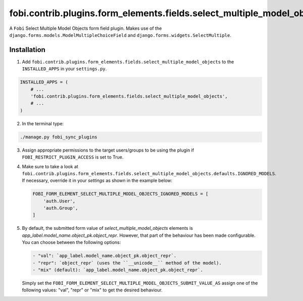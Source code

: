 fobi.contrib.plugins.form_elements.fields.select_multiple_model_objects
=======================================================================
A ``Fobi`` Select Multiple Model Objects form field plugin. Makes use of the
``django.forms.models.ModelMultipleChoiceField`` and
``django.forms.widgets.SelectMultiple``.

Installation
------------
1. Add
   ``fobi.contrib.plugins.form_elements.fields.select_multiple_model_objects`` 
   to the ``INSTALLED_APPS`` in your ``settings.py``.

.. code-block:: python

    INSTALLED_APPS = (
        # ...
        'fobi.contrib.plugins.form_elements.fields.select_multiple_model_objects',
        # ...
    )

2. In the terminal type:

.. code-block:: sh

    ./manage.py fobi_sync_plugins

3. Assign appropriate permissions to the target users/groups to be using
   the plugin if ``FOBI_RESTRICT_PLUGIN_ACCESS`` is set to True.

4. Make sure to take a look at
   ``fobi.contrib.plugins.form_elements.fields.select_multiple_model_objects.defaults.IGNORED_MODELS``.
   If necessary, override it in your `settings` as shown in the example below:

   .. code-block:: python

       FOBI_FORM_ELEMENT_SELECT_MULTIPLE_MODEL_OBJECTS_IGNORED_MODELS = [
           'auth.User',
           'auth.Group',
       ]

5. By default, the submitted form value of `select_multiple_model_objects` 
   elements is `app_label.model_name.object_pk.object_repr`. However, that part 
   of the behaviour has been made configurable. You can choose between the
   following options:

   .. code-block:: text

       - "val": `app_label.model_name.object_pk.object_repr`.
       - "repr": `object_repr` (uses the ``__unicode__`` method of the model).
       - "mix" (default): `app_label.model_name.object_pk.object_repr`.

   Simply set the
   ``FOBI_FORM_ELEMENT_SELECT_MULTIPLE_MODEL_OBJECTS_SUBMIT_VALUE_AS`` assign
   one of the following values: "val", "repr" or "mix" to get the desired
   behaviour.
